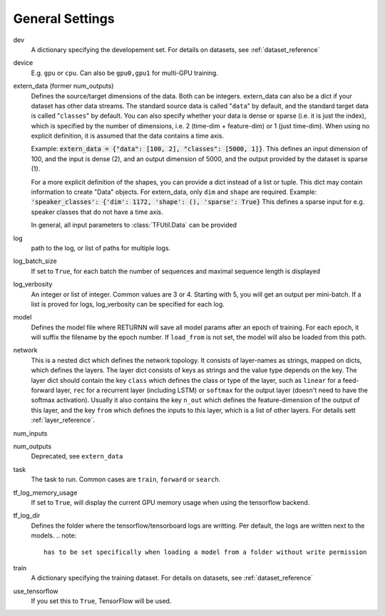 .. _general_settings:

================
General Settings
================

dev
    A dictionary specifying the developement set. For details on datasets, see :ref:`dataset_reference`

device
    E.g. ``gpu`` or ``cpu``. Can also be ``gpu0,gpu1`` for multi-GPU training.

extern_data (former num_outputs)
    Defines the source/target dimensions of the data. Both can be integers.
    extern_data can also be a dict if your dataset has other data streams.
    The standard source data is called "``data``" by default,
    and the standard target data is called "``classes``" by default.
    You can also specify whether your data is dense or sparse (i.e. it is just the index),
    which is specified by the number of dimensions, i.e. 2 (time-dim + feature-dim) or 1 (just time-dim).
    When using no explicit definition, it is assumed that the data contains a time axis.

    Example: :code:`extern_data = {"data": [100, 2], "classes": [5000, 1]}`.
    This defines an input dimension of 100, and the input is dense (2),
    and an output dimension of 5000, and the output provided by the dataset is sparse (1).

    For a more explicit definition of the shapes, you can provide a dict instead of a list or tuple. This dict may
    contain information to create "Data" objects. For extern_data, only ``dim`` and ``shape`` are required.
    Example: :code:`'speaker_classes': {'dim': 1172, 'shape': (), 'sparse': True}`
    This defines a sparse input for e.g. speaker classes that do not have a time axis.

    In general, all input parameters to :class:`TFUtil.Data` can be provided

log
    path to the log, or list of paths for multiple logs.

log_batch_size
    If set to ``True``, for each batch the number of sequences and maximal sequence length is displayed

log_verbosity
    An integer or list of integer. Common values are 3 or 4. Starting with 5, you will get an output per mini-batch.
    If a list is proved for logs, log_verbosity can be specified for each log.

model
    Defines the model file where RETURNN will save all model params after an epoch of training.
    For each epoch, it will suffix the filename by the epoch number.
    If ``load_from`` is not set, the model will also be loaded from this path.

network
    This is a nested dict which defines the network topology.
    It consists of layer-names as strings, mapped on dicts, which defines the layers.
    The layer dict consists of keys as strings and the value type depends on the key.
    The layer dict should contain the key ``class`` which defines the class or type of the layer,
    such as ``linear`` for a feed-forward layer, ``rec`` for a recurrent layer (including LSTM)
    or ``softmax`` for the output layer (doesn't need to have the softmax activation).
    Usually it also contains the key ``n_out`` which defines the feature-dimension of the output of this layer,
    and the key ``from`` which defines the inputs to this layer, which is a list of other layers.
    For details sett :ref:`layer_reference`.

num_inputs

num_outputs
    Deprecated, see ``extern_data``

task
    The task to run. Common cases are ``train``, ``forward`` or ``search``.

tf_log_memory_usage
    If set to ``True``, will display the current GPU memory usage when using the tensorflow backend.

tf_log_dir
    Defines the folder where the tensorflow/tensorboard logs are writting. Per default, the logs are written next to the models.
    .. note::
        has to be set specifically when loading a model from a folder without write permission

train
    A dictionary specifying the training dataset. For details on datasets, see :ref:`dataset_reference`

use_tensorflow
    If you set this to ``True``, TensorFlow will be used.
